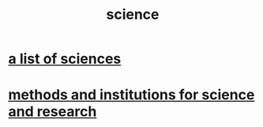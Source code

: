 :PROPERTIES:
:ID:       6972d099-7ff6-47ba-ac67-1898ef5fd549
:END:
#+title: science
* [[id:c35ab968-7056-40fa-8816-ea16d5c88f6d][a list of sciences]]
* [[id:b9c7b7e6-9849-4a24-984d-b2e2e749d81a][methods and institutions for science and research]]
